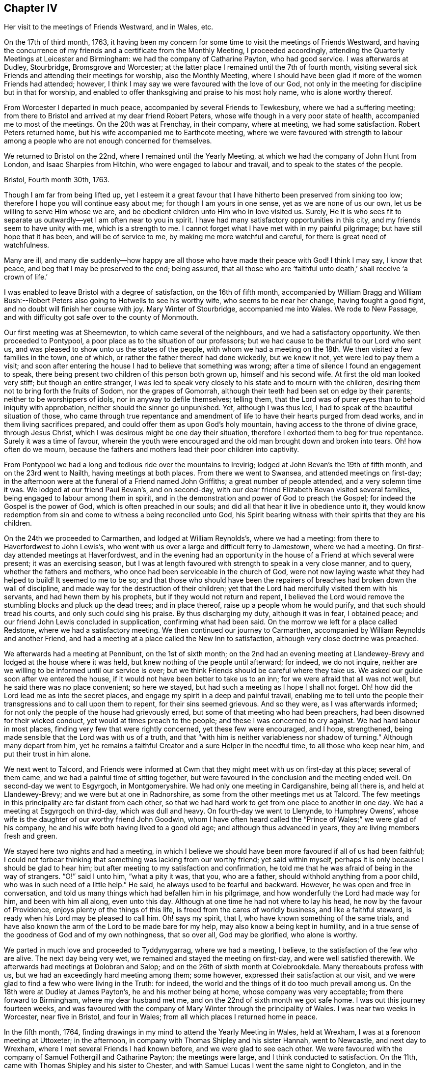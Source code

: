 == Chapter IV

Her visit to the meetings of Friends Westward, and in Wales, etc.

On the 17th of third month, 1763,
it having been my concern for some time to visit the meetings of Friends Westward,
and having the concurrence of my friends and a certificate from the Monthly Meeting,
I proceeded accordingly, attending the Quarterly Meetings at Leicester and Birmingham:
we had the company of Catharine Payton, who had good service.
I was afterwards at Dudley, Stourbridge, Bromsgrove and Worcester;
at the latter place I remained until the 7th of fourth month,
visiting several sick Friends and attending their meetings for worship,
also the Monthly Meeting,
where I should have been glad if more of the women Friends had attended; however,
I think I may say we were favoured with the love of our God,
not only in the meeting for discipline but in that for worship,
and enabled to offer thanksgiving and praise to his most holy name,
who is alone worthy thereof.

From Worcester I departed in much peace, accompanied by several Friends to Tewkesbury,
where we had a suffering meeting;
from there to Bristol and arrived at my dear friend Robert Peters,
whose wife though in a very poor state of health, accompanied me to most of the meetings.
On the 20th was at Frenchay, in their company, where at meeting, we had some satisfaction.
Robert Peters returned home, but his wife accompanied me to Earthcote meeting,
where we were favoured with strength to labour among
a people who are not enough concerned for themselves.

We returned to Bristol on the 22nd, where I remained until the Yearly Meeting,
at which we had the company of John Hunt from London, and Isaac Sharpies from Hitchin,
who were engaged to labour and travail, and to speak to the states of the people.

Bristol, Fourth month 30th, 1763.

Though I am far from being lifted up,
yet I esteem it a great favour that I have hitherto been preserved from sinking too low;
therefore I hope you will continue easy about me; for though I am yours in one sense,
yet as we are none of us our own, let us be willing to serve Him whose we are,
and be obedient children unto Him who in love visited us.
Surely,
He it is who sees fit to separate us outwardly--yet I am often near to you in spirit.
I have had many satisfactory opportunities in this city,
and my friends seem to have unity with me, which is a strength to me.
I cannot forget what I have met with in my painful pilgrimage;
but have still hope that it has been, and will be of service to me,
by making me more watchful and careful, for there is great need of watchfulness.

Many are ill,
and many die suddenly--how happy are all those who have made their peace with God!
I think I may say, I know that peace, and beg that I may be preserved to the end;
being assured,
that all those who are '`faithful unto death,`' shall receive '`a crown of life.`'

I was enabled to leave Bristol with a degree of satisfaction, on the 16th of fifth month,
accompanied by William Bragg and William Bush:--Robert
Peters also going to Hotwells to see his worthy wife,
who seems to be near her change, having fought a good fight,
and no doubt will finish her course with joy.
Mary Winter of Stourbridge, accompanied me into Wales.
We rode to New Passage, and with difficulty got safe over to the county of Monmouth.

Our first meeting was at Sheernewton, to which came several of the neighbours,
and we had a satisfactory opportunity.
We then proceeded to Pontypool, a poor place as to the situation of our professors;
but we had cause to be thankful to our Lord who sent us,
and was pleased to show unto us the states of the people,
with whom we had a meeting on the 18th. We then visited a few families in the town,
one of which, or rather the father thereof had done wickedly, but we knew it not,
yet were led to pay them a visit;
and soon after entering the house I had to believe that something was wrong;
after a time of silence I found an engagement to speak,
there being present two children of this person both grown up,
himself and his second wife.
At first the old man looked very stiff; but though an entire stranger,
I was led to speak very closely to his state and to mourn with the children,
desiring them not to bring forth the fruits of Sodom, nor the grapes of Gomorrah,
although their teeth had been set on edge by their parents;
neither to be worshippers of idols, nor in anyway to defile themselves; telling them,
that the Lord was of purer eyes than to behold iniquity with approbation,
neither should the sinner go unpunished.
Yet, although I was thus led, I had to speak of the beautiful situation of those,
who came through true repentance and amendment of
life to have their hearts purged from dead works,
and in them living sacrifices prepared,
and could offer them as upon God`'s holy mountain,
having access to the throne of divine grace, through Jesus Christ,
which I was desirous might be one day their situation,
therefore I exhorted them to beg for true repentance.
Surely it was a time of favour,
wherein the youth were encouraged and the old man brought down and broken into tears.
Oh! how often do we mourn,
because the fathers and mothers lead their poor children into captivity.

From Pontypool we had a long and tedious ride over the mountains to Irevirig;
lodged at John Bevan`'s the 19th of fifth month, and on the 23rd went to Nailth,
having meetings at both places.
From there we went to Swansea, and attended meetings on first-day;
in the afternoon were at the funeral of a Friend named John Griffiths;
a great number of people attended, and a very solemn time it was.
We lodged at our friend Paul Bevan`'s, and on second-day,
with our dear friend Elizabeth Bevan visited several families,
being engaged to labour among them in spirit,
and in the demonstration and power of God to preach the Gospel;
for indeed the Gospel is the power of God, which is often preached in our souls;
and did all that hear it live in obedience unto it,
they would know redemption from sin and come to witness a being reconciled unto God,
his Spirit bearing witness with their spirits that they are his children.

On the 24th we proceeded to Carmarthen, and lodged at William Reynolds`'s,
where we had a meeting: from there to Haverfordwest to John Lewis`'s,
who went with us over a large and difficult ferry to Jamestown, where we had a meeting.
On first-day attended meetings at Haverfordwest,
and in the evening had an opportunity in the house
of a Friend at which several were present;
it was an exercising season,
but I was at length favoured with strength to speak in a very close manner, and to query,
whether the fathers and mothers, who once had been serviceable in the church of God,
were not now laying waste what they had helped to build!
It seemed to me to be so;
and that those who should have been the repairers
of breaches had broken down the wall of discipline,
and made way for the destruction of their children;
yet that the Lord had mercifully visited them with his servants,
and had hewn them by his prophets, but if they would not return and repent,
I believed the Lord would remove the stumbling blocks and pluck up the dead trees;
and in place thereof, raise up a people whom he would purify,
and that such should tread his courts, and only such could sing his praise.
By thus discharging my duty, although it was in fear, I obtained peace;
and our friend John Lewis concluded in supplication, confirming what had been said.
On the morrow we left for a place called Redstone, where we had a satisfactory meeting.
We then continued our journey to Carmarthen,
accompanied by William Reynolds and another Friend,
and had a meeting at a place called the New Inn to satisfaction,
although very close doctrine was preached.

We afterwards had a meeting at Pennibunt, on the 1st of sixth month;
on the 2nd had an evening meeting at Llandewey-Brevy
and lodged at the house where it was held,
but knew nothing of the people until afterward; for indeed, we do not inquire,
neither are we willing to be informed until our service is over;
but we think Friends should be careful where they take us.
We asked our guide soon after we entered the house,
if it would not have been better to take us to an inn;
for we were afraid that all was not well, but he said there was no place convenient;
so here we stayed, but had such a meeting as I hope I shall not forget.
Oh! how did the Lord lead me as into the secret places,
and engage my spirit in a deep and painful travail,
enabling me to tell unto the people their transgressions and to call upon them to repent,
for their sins seemed grievous.
And so they were, as I was afterwards informed;
for not only the people of the house had grievously erred,
but some of that meeting who had been preachers,
had been disowned for their wicked conduct, yet would at times preach to the people;
and these I was concerned to cry against.
We had hard labour in most places, finding very few that were rightly concerned,
yet these few were encouraged, and I hope, strengthened,
being made sensible that the Lord was with us of a truth,
and that "`with him is neither variableness nor shadow of turning.`"
Although many depart from him,
yet he remains a faithful Creator and a sure Helper in the needful time,
to all those who keep near him, and put their trust in him alone.

We next went to Talcord,
and Friends were informed at Cwm that they might meet with us on first-day at this place;
several of them came, and we had a painful time of sitting together,
but were favoured in the conclusion and the meeting ended well.
On second-day we went to Esgyrgoch, in Montgomeryshire.
We had only one meeting in Cardiganshire, being all there is,
and held at Llandewey-Brevy; and we were but at one in Radnorshire,
as some from the other meetings met us at Talcord.
The few meetings in this principality are far distant from each other,
so that we had hard work to get from one place to another in one day.
We had a meeting at Esgyrgoch on third-day, which was dull and heavy.
On fourth-day we went to Llenynde, to Humphrey Owens`',
whose wife is the daughter of our worthy friend John Goodwin,
whom I have often heard called the "`Prince of Wales;`" we were glad of his company,
he and his wife both having lived to a good old age; and although thus advanced in years,
they are living members fresh and green.

We stayed here two nights and had a meeting,
in which I believe we should have been more favoured if all of us had been faithful;
I could not forbear thinking that something was lacking from our worthy friend;
yet said within myself, perhaps it is only because I should be glad to hear him;
but after meeting to my satisfaction and confirmation,
he told me that he was afraid of being in the way of strangers.
"`O!`" said I unto him, "`what a pity it was, that you, who are a father,
should withhold anything from a poor child, who was in such need of a little help.`"
He said, he always used to be fearful and backward.
However, he was open and free in conversation,
and told us many things which had befallen him in his pilgrimage,
and how wonderfully the Lord had made way for him, and been with him all along,
even unto this day.
Although at one time he had not where to lay his head,
he now by the favour of Providence, enjoys plenty of the things of this life,
is freed from the cares of worldly business, and like a faithful steward,
is ready when his Lord may be pleased to call him.
Oh! says my spirit, that I, who have known something of the same trials,
and have also known the arm of the Lord to be made bare for my help,
may also know a being kept in humility,
and in a true sense of the goodness of God and of my own nothingness, that so over all,
God may be glorified, who alone is worthy.

We parted in much love and proceeded to Tyddynygarrag, where we had a meeting, I believe,
to the satisfaction of the few who are alive.
The next day being very wet, we remained and stayed the meeting on first-day,
and were well satisfied therewith.
We afterwards had meetings at Dolobran and Salop;
and on the 26th of sixth month at Colebrookdale.
Many thereabouts profess with us, but we had an exceedingly hard meeting among them;
some however, expressed their satisfaction at our visit,
and we were glad to find a few who were living in the Truth: for indeed,
the world and the things of it do too much prevail among us.
On the 18th were at Dudley at James Payton`'s, he and his mother being at home,
whose company was very acceptable; from there forward to Birmingham,
where my dear husband met me, and on the 22nd of sixth month we got safe home.
I was out this journey fourteen weeks,
and was favoured with the company of Mary Winter through the principality of Wales.
I was near two weeks in Worcester, near five in Bristol, and four in Wales;
from all which places I returned home in peace.

In the fifth month, 1764,
finding drawings in my mind to attend the Yearly Meeting in Wales, held at Wrexham,
I was at a forenoon meeting at Uttoxeter; in the afternoon,
in company with Thomas Shipley and his sister Hannah, went to Newcastle,
and next day to Wrexham, where I met several Friends I had known before,
and we were glad to see each other.
We were favoured with the company of Samuel Fothergill and Catharine Payton;
the meetings were large, and I think conducted to satisfaction.
On the 11th, came with Thomas Shipley and his sister to Chester,
and with Samuel Lucas I went the same night to Congleton,
and in the morning to our worthy friends John and Joshua Tofi`'s, at Haregate.
We attended a funeral at Leek in the afternoon, where, after a long time of silence,
our aged friend John Toft, appeared in a sound, plain and lively testimony,
greatly to my satisfaction.

On first-day his brother appeared also in a lively manner,
and a satisfactory meeting we had together,
besides several profitable opportunities in his family.
It was an agreeable visit to me,
as I am persuaded that I found them as lively in
the blessed Truth as they had been in years past,
and have a hope that they will be gathered in due season, as shocks of corn fully ripe.
I parted with these my dear friends on the 15th, and arrived at home the next day,
when I found my family well, which was a great favour.
